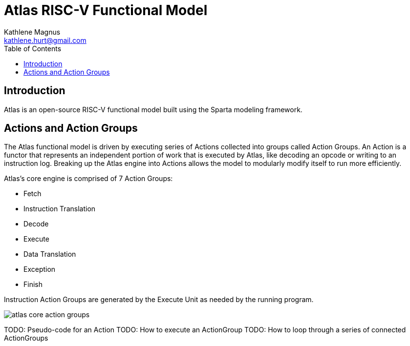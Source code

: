 = Atlas RISC-V Functional Model
Kathlene Magnus <kathlene.hurt@gmail.com>
:reproducible:
:listing-caption: Listing
:source-highlighter: rouge
:toc:
:title-page: Atlas RISC-V Functional Model

== Introduction

Atlas is an open-source RISC-V functional model built using the Sparta modeling framework.

== Actions and Action Groups

The Atlas functional model is driven by executing series of Actions collected into groups called
Action Groups. An Action is a functor that represents an independent portion of work that is
executed by Atlas, like decoding an opcode or writing to an instruction log. Breaking up the Atlas
engine into Actions allows the model to modularly modify itself to run more efficiently.

Atlas's core engine is comprised of 7 Action Groups:

- Fetch
- Instruction Translation
- Decode
- Execute
- Data Translation
- Exception
- Finish

Instruction Action Groups are generated by the Execute Unit as needed by the running program.

image::atlas_core_action_groups.png[]

TODO: Pseudo-code for an Action
TODO: How to execute an ActionGroup
TODO: How to loop through a series of connected ActionGroups
